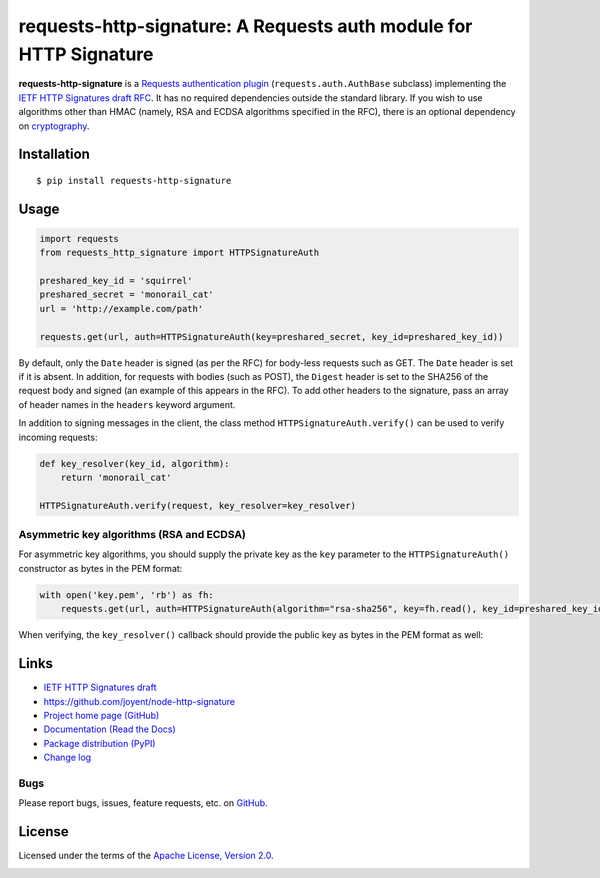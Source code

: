requests-http-signature: A Requests auth module for HTTP Signature
==================================================================
**requests-http-signature** is a `Requests <https://github.com/requests/requests>`_ `authentication plugin
<http://docs.python-requests.org/en/master/user/authentication/>`_ (``requests.auth.AuthBase`` subclass) implementing
the `IETF HTTP Signatures draft RFC <https://tools.ietf.org/html/draft-cavage-http-signatures>`_. It has no required
dependencies outside the standard library. If you wish to use algorithms other than HMAC (namely, RSA and ECDSA algorithms
specified in the RFC), there is an optional dependency on `cryptography <https://pypi.python.org/pypi/cryptography>`_.

Installation
------------
::

    $ pip install requests-http-signature

Usage
-----

.. code-block:: python

  import requests
  from requests_http_signature import HTTPSignatureAuth
  
  preshared_key_id = 'squirrel'
  preshared_secret = 'monorail_cat'
  url = 'http://example.com/path'
  
  requests.get(url, auth=HTTPSignatureAuth(key=preshared_secret, key_id=preshared_key_id))

By default, only the ``Date`` header is signed (as per the RFC) for body-less requests such as GET. The ``Date`` header
is set if it is absent. In addition, for requests with bodies (such as POST), the ``Digest`` header is set to the SHA256
of the request body and signed (an example of this appears in the RFC). To add other headers to the signature, pass an
array of header names in the ``headers`` keyword argument.

In addition to signing messages in the client, the class method ``HTTPSignatureAuth.verify()`` can be used to verify
incoming requests:

.. code-block:: python

  def key_resolver(key_id, algorithm):
      return 'monorail_cat'

  HTTPSignatureAuth.verify(request, key_resolver=key_resolver)

Asymmetric key algorithms (RSA and ECDSA)
~~~~~~~~~~~~~~~~~~~~~~~~~~~~~~~~~~~~~~~~~
For asymmetric key algorithms, you should supply the private key as the ``key`` parameter to the ``HTTPSignatureAuth()`` 
constructor as bytes in the PEM format:

.. code-block:: python

  with open('key.pem', 'rb') as fh:
      requests.get(url, auth=HTTPSignatureAuth(algorithm="rsa-sha256", key=fh.read(), key_id=preshared_key_id))

When verifying, the ``key_resolver()`` callback should provide the public key as bytes in the PEM format as well:

Links
-----
* `IETF HTTP Signatures draft <https://tools.ietf.org/html/draft-cavage-http-signatures>`_
* https://github.com/joyent/node-http-signature
* `Project home page (GitHub) <https://github.com/kislyuk/requests-http-signature>`_
* `Documentation (Read the Docs) <https://requests-http-signature.readthedocs.io/en/latest/>`_
* `Package distribution (PyPI) <https://pypi.python.org/pypi/requests-http-signature>`_
* `Change log <https://github.com/kislyuk/requests-http-signature/blob/master/Changes.rst>`_

Bugs
~~~~
Please report bugs, issues, feature requests, etc. on `GitHub <https://github.com/kislyuk/requests-http-signature/issues>`_.

License
-------
Licensed under the terms of the `Apache License, Version 2.0 <http://www.apache.org/licenses/LICENSE-2.0>`_.

.. image:: https://travis-ci.org/kislyuk/requests-http-signature.png
        :target: https://travis-ci.org/kislyuk/requests-http-signature
.. image:: https://codecov.io/github/kislyuk/requests-http-signature/coverage.svg?branch=master
        :target: https://codecov.io/github/kislyuk/requests-http-signature?branch=master
.. image:: https://img.shields.io/pypi/v/requests-http-signature.svg
        :target: https://pypi.python.org/pypi/requests-http-signature
.. image:: https://img.shields.io/pypi/l/requests-http-signature.svg
        :target: https://pypi.python.org/pypi/requests-http-signature
.. image:: https://readthedocs.org/projects/requests-http-signature/badge/?version=latest
        :target: https://requests-http-signature.readthedocs.org/
